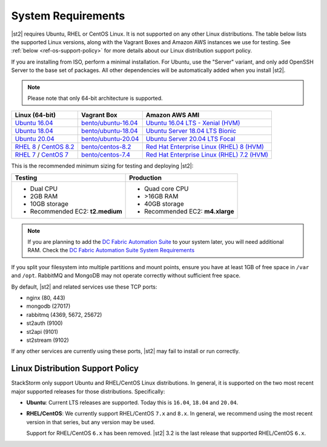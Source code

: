 System Requirements
===================

|st2| requires Ubuntu, RHEL or CentOS Linux. It is not supported on any other Linux distributions.
The table below lists the supported Linux versions, along with the Vagrant Boxes and Amazon AWS
instances we use for testing. See :ref:`below <ref-os-support-policy>` for more details about
our Linux distribution support policy.

If you are installing from ISO, perform a minimal installation. For Ubuntu, use the "Server"
variant, and only add OpenSSH Server to the base set of packages. All other dependencies will
be automatically added when you install |st2|.

.. note::

  Please note that only 64-bit architecture is supported.


+-------------------------------------------------------------------------------------------------------+------------------------------------------------------------------------------+-------------------------------------------------------------------------------------------------------------------------------------------------------------------+
| Linux (64-bit)                                                                                        | Vagrant Box                                                                  | Amazon AWS AMI                                                                                                                                                    |
+=======================================================================================================+==============================================================================+===================================================================================================================================================================+
| `Ubuntu 16.04 <https://www.ubuntu.com/download/server/thank-you?version=16.04.6&architecture=amd64>`_ | `bento/ubuntu-16.04 <https://app.vagrantup.com/bento/boxes/ubuntu-16.04>`_   | `Ubuntu 16.04 LTS - Xenial (HVM)  <https://aws.amazon.com/marketplace/pp/B01JBL2M0O/>`_                                                                           |
+-------------------------------------------------------------------------------------------------------+------------------------------------------------------------------------------+-------------------------------------------------------------------------------------------------------------------------------------------------------------------+
| `Ubuntu 18.04 <http://cdimage.ubuntu.com/releases/18.04.2/release/ubuntu-18.04.2-server-amd64.iso>`_  | `bento/ubuntu-18.04 <https://app.vagrantup.com/bento/boxes/ubuntu-18.04>`_   | `Ubuntu Server 18.04 LTS Bionic  <https://aws.amazon.com/marketplace/pp/B07CQ33QKV/>`_                                                                            |
+-------------------------------------------------------------------------------------------------------+------------------------------------------------------------------------------+-------------------------------------------------------------------------------------------------------------------------------------------------------------------+
| `Ubuntu 20.04 <http://releases.ubuntu.com/focal/ubuntu-20.04.2-live-server-amd64.iso>`_               | `bento/ubuntu-20.04 <https://app.vagrantup.com/bento/boxes/ubuntu-20.04>`_   | `Ubuntu Server 20.04 LTS Focal  <https://aws.amazon.com/marketplace/pp/B087QQNGF1>`_                                                                              |
+-------------------------------------------------------------------------------------------------------+------------------------------------------------------------------------------+-------------------------------------------------------------------------------------------------------------------------------------------------------------------+
| `RHEL 8 <https://www.redhat.com/en/technologies/linux-platforms/enterprise-linux>`_ /                 | `bento/centos-8.2 <https://app.vagrantup.com/bento/boxes/centos-8.2>`_       | `Red Hat Enterprise Linux (RHEL) 8 (HVM)  <https://aws.amazon.com/marketplace/pp/B07T4SQ5RZ?qid=1581005023484&sr=0-5&ref_=brs_res_product_title>`_                |
| `CentOS 8.2 <http://mirrors.rit.edu/centos/8.2.2004/isos/x86_64/>`_                                   |                                                                              |                                                                                                                                                                   |
+-------------------------------------------------------------------------------------------------------+------------------------------------------------------------------------------+-------------------------------------------------------------------------------------------------------------------------------------------------------------------+
| `RHEL 7 <https://www.redhat.com/en/technologies/linux-platforms/enterprise-linux>`_ /                 | `bento/centos-7.4 <https://app.vagrantup.com/bento/boxes/centos-7.4>`_       | `Red Hat Enterprise Linux (RHEL) 7.2 (HVM)  <https://aws.amazon.com/marketplace/pp/B019NS7T5I/ref=srh_res_product_title?ie=UTF8&sr=0-2&qid=1457037671547>`_       |
| `CentOS 7 <http://isoredirect.centos.org/centos/7/isos/x86_64/CentOS-7-x86_64-Minimal-1708.iso>`_     |                                                                              |                                                                                                                                                                   |
+-------------------------------------------------------------------------------------------------------+------------------------------------------------------------------------------+-------------------------------------------------------------------------------------------------------------------------------------------------------------------+

This is the recommended minimum sizing for testing and deploying |st2|:

+--------------------------------------+-----------------------------------+
|            Testing                   |         Production                |
+======================================+===================================+
|  * Dual CPU                          | * Quad core CPU                   |
|  * 2GB RAM                           | * >16GB RAM                       |
|  * 10GB storage                      | * 40GB storage                    |
|  * Recommended EC2: **t2.medium**    | * Recommended EC2: **m4.xlarge**  |
+--------------------------------------+-----------------------------------+

.. note::

  If you are planning to add the `DC Fabric Automation Suite <https://ewc-docs.extremenetworks.com/solutions/dcfabric/>`_
  to your system later, you will need additional RAM. Check the `DC Fabric Automation Suite System Requirements
  <https://ewc-docs.extremenetworks.com/solutions/dcfabric/install.html#system-requirements>`_

If you split your filesystem into multiple partitions and mount points, ensure you have at least
1GB of free space in ``/var`` and ``/opt``. RabbitMQ and MongoDB may not operate correctly without
sufficient free space.

By default, |st2| and related services use these TCP ports:

* nginx (80, 443)
* mongodb (27017)
* rabbitmq (4369, 5672, 25672)
* st2auth (9100)
* st2api (9101)
* st2stream (9102)

If any other services are currently using these ports, |st2| may fail to install or run correctly.

.. _ref-os-support-policy:

Linux Distribution Support Policy
---------------------------------

StackStorm only support Ubuntu and RHEL/CentOS Linux distributions. In general, it is supported
on the two most recent major supported releases for those distributions. Specifically:

* **Ubuntu**: Current LTS releases are supported. Today this is ``16.04``, ``18.04`` and ``20.04``.

* **RHEL/CentOS**: We currently support RHEL/CentOS ``7.x`` and ``8.x``. In general, we recommend using
  the most recent version in that series, but any version may be used.

  Support for RHEL/CentOS ``6.x`` has been removed. |st2| 3.2  is the last release that supported RHEL/CentOS ``6.x``.
